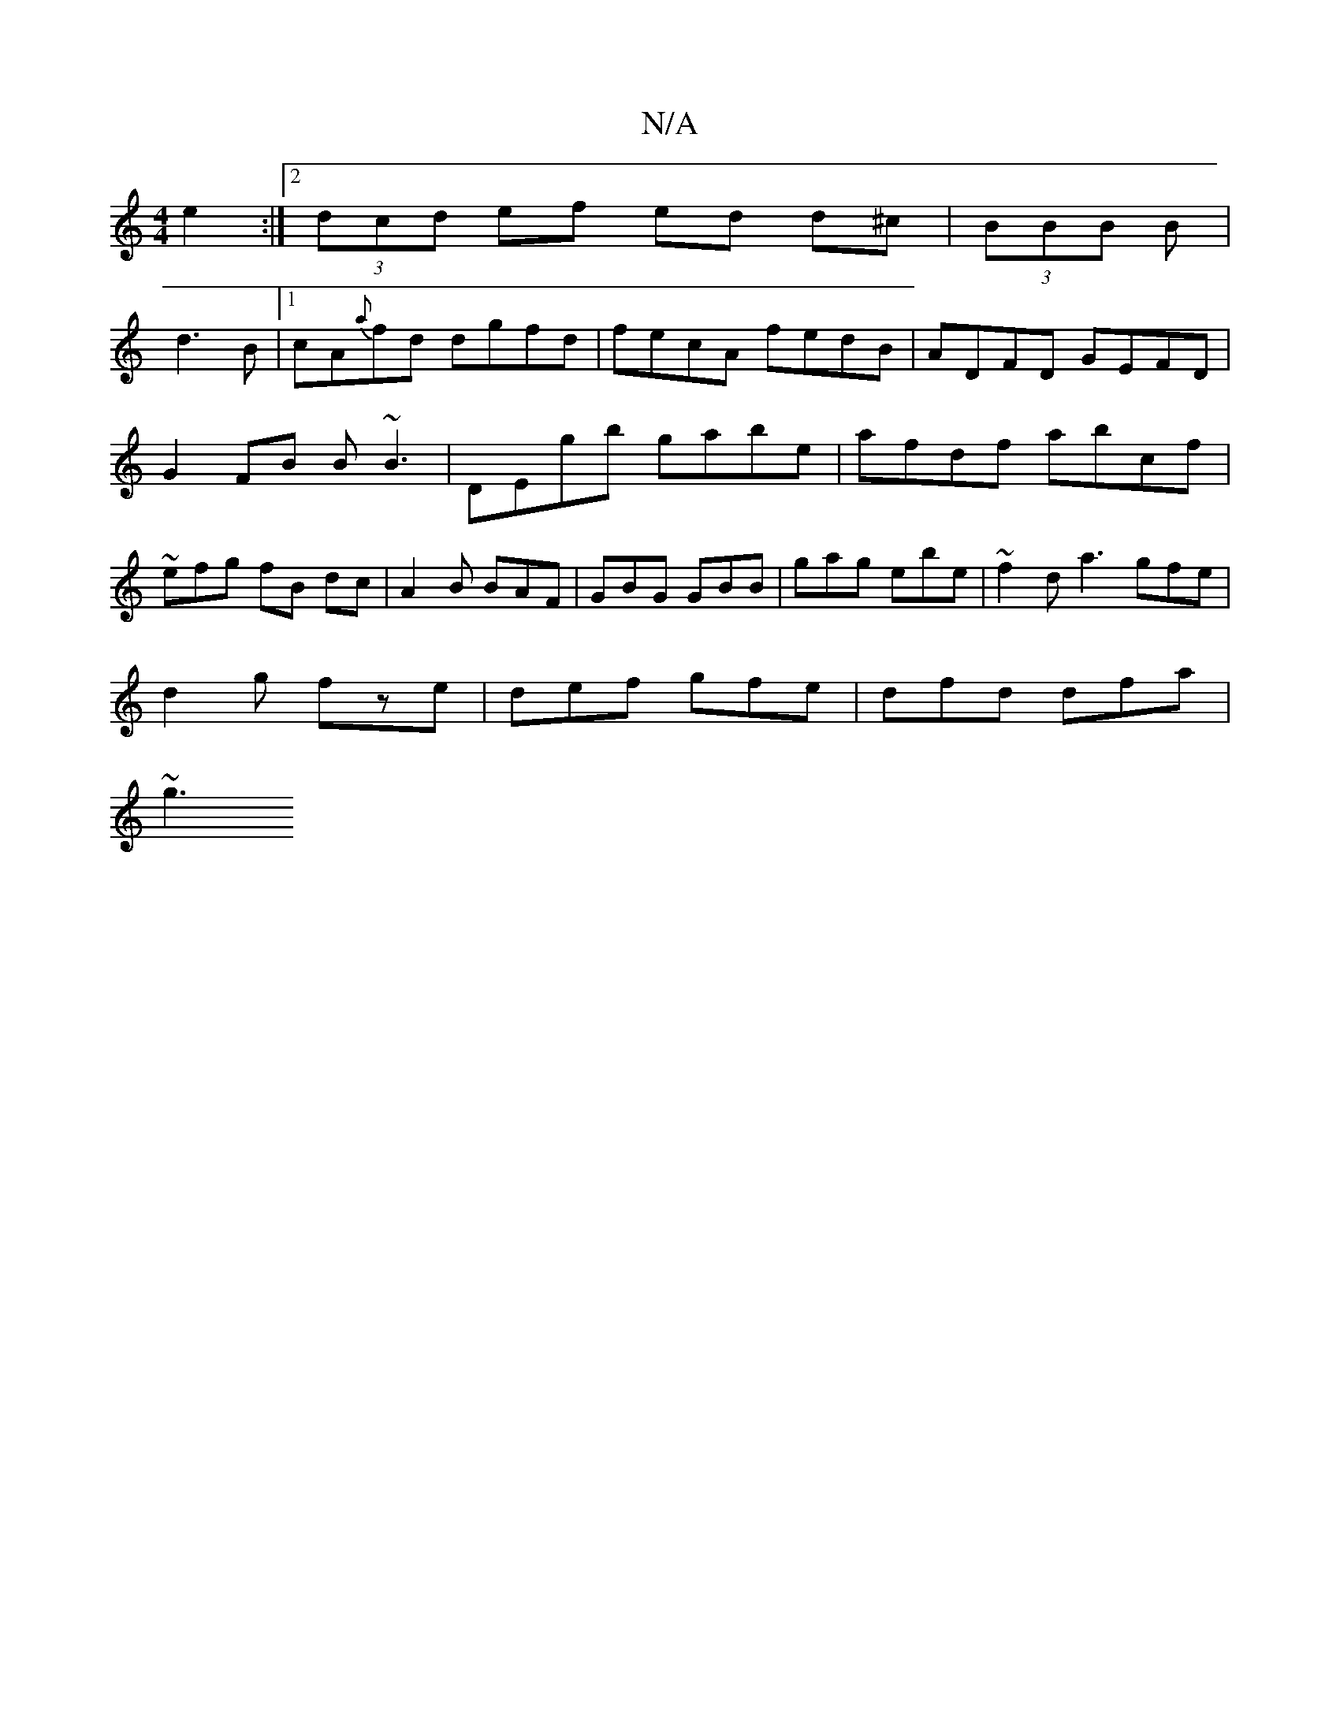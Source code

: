 X:1
T:N/A
M:4/4
R:N/A
K:Cmajor
e2:|2 (3dcd ef ed d^c|(3BBB (3 B|
d3 B |1 cA{a}fd dgfd | fecA fedB | ADFD GEFD | G2 FB B~B3|DEgb gabe|afdf abcf|~ efg fB dc | A2 B BAF | GBG GBB | gag ebe | ~f2d a3 gfe|
d2g fze|def gfe|dfd dfa|
~g3 ~